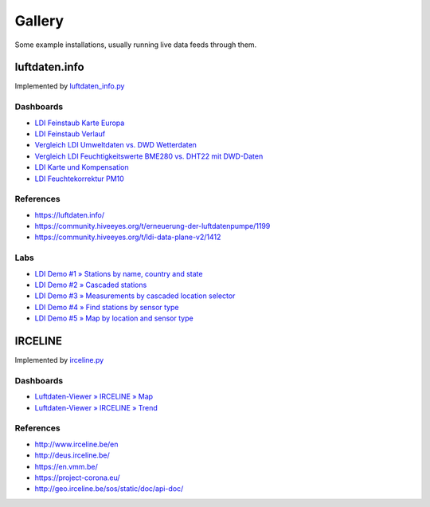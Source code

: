 #######
Gallery
#######

Some example installations, usually running live data feeds through them.


**************
luftdaten.info
**************
Implemented by `luftdaten_info.py <https://github.com/earthobservations/luftdatenpumpe/blob/0.11.0/luftdatenpumpe/source/luftdaten_info.py>`_

Dashboards
==========
- `LDI Feinstaub Karte Europa <https://weather.hiveeyes.org/grafana/d/AOerEQQmk/luftdaten-info-karte>`_
- `LDI Feinstaub Verlauf <https://weather.hiveeyes.org/grafana/d/ioUrPwQiz/luftdaten-info-verlauf>`_
- `Vergleich LDI Umweltdaten vs. DWD Wetterdaten <https://weather.hiveeyes.org/grafana/d/NP0wTOtmk/weather-hiveeyes-org>`_
- `Vergleich LDI Feuchtigkeitswerte BME280 vs. DHT22 mit DWD-Daten <https://weather.hiveeyes.org/grafana/d/BJo-dOfik/vergleich-bme280-and-dht22-sensoren-mit-dwd>`_
- `LDI Karte und Kompensation <https://weather.hiveeyes.org/grafana/d/FUygU7_mk/wtf-ldi-karte-und-kompensation-dev>`_
- `LDI Feuchtekorrektur PM10 <https://weather.hiveeyes.org/grafana/d/IgmFilaiz/wtf-pm10-feuchtekorrektur-ldi>`_

References
==========
- https://luftdaten.info/
- https://community.hiveeyes.org/t/erneuerung-der-luftdatenpumpe/1199
- https://community.hiveeyes.org/t/ldi-data-plane-v2/1412

Labs
====
- `LDI Demo #1 » Stations by name, country and state <https://weather.hiveeyes.org/grafana/d/yDbjQ7Piz/amo-ldi-stations-1-select-by-name-country-and-state>`_
- `LDI Demo #2 » Cascaded stations <https://weather.hiveeyes.org/grafana/d/Oztw1OEmz/amo-ldi-stations-2-cascaded-stations>`_
- `LDI Demo #3 » Measurements by cascaded location selector <https://weather.hiveeyes.org/grafana/d/lT4lLcEiz/amo-ldi-stations-3-cascaded-measurements>`_
- `LDI Demo #4 » Find stations by sensor type <https://weather.hiveeyes.org/grafana/d/kMIweoPik/amo-ldi-stations-4-select-by-sensor-type>`_
- `LDI Demo #5 » Map by location and sensor type <https://weather.hiveeyes.org/grafana/d/9d9rnePmk/amo-ldi-stations-5-map-by-sensor-type>`_


********
IRCELINE
********
Implemented by `irceline.py <https://github.com/earthobservations/luftdatenpumpe/blob/0.11.0/luftdatenpumpe/source/irceline.py>`_

Dashboards
==========
- `Luftdaten-Viewer » IRCELINE » Map <https://vmm.hiveeyes.org/grafana/d/0UZNL2zZz/luftdaten-viewer-irceline-map>`_
- `Luftdaten-Viewer » IRCELINE » Trend <https://vmm.hiveeyes.org/grafana/d/z8p4L2zZk/luftdaten-viewer-irceline-trend>`_

References
==========
- http://www.irceline.be/en
- http://deus.irceline.be/
- https://en.vmm.be/
- https://project-corona.eu/
- http://geo.irceline.be/sos/static/doc/api-doc/
